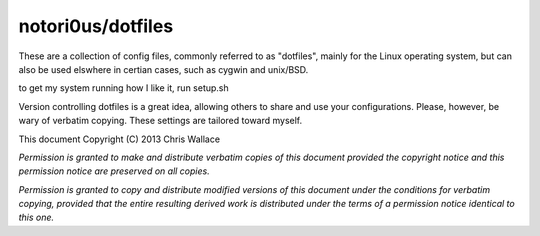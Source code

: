 ==================
notori0us/dotfiles
==================

These are a collection of config files, commonly
referred to as "dotfiles", mainly for the
Linux operating system, but can also be used elswhere in certian
cases, such as cygwin and unix/BSD.

to get my system running how I like it, run setup.sh

Version controlling dotfiles is a great idea, allowing
others to share and use your configurations. Please, however,
be wary of verbatim copying. These settings are tailored toward myself.

This document Copyright (C) 2013 Chris Wallace

*Permission is granted to make and distribute verbatim copies of this
document provided the copyright notice and this permission notice are
preserved on all copies.*

*Permission is granted to copy and distribute modified versions of
this document under the conditions for verbatim copying, provided that
the entire resulting derived work is distributed under the terms of a
permission notice identical to this one.*
